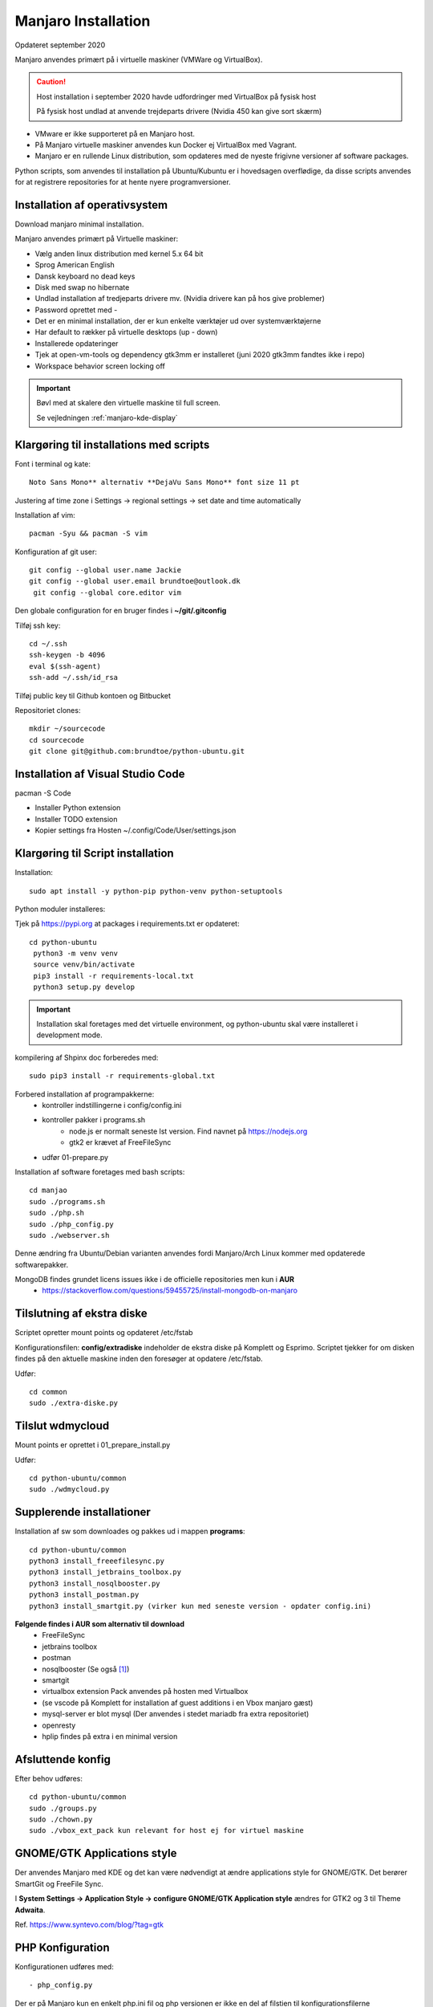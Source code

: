 .. index: Manjaro
    :pair: Manjaro; Python

====================
Manjaro Installation
====================
Opdateret september 2020

Manjaro anvendes primært på i virtuelle maskiner (VMWare og VirtualBox).

.. caution:: Host installation i september 2020 havde udfordringer med VirtualBox på fysisk host

    På fysisk host undlad at anvende trejdeparts drivere (Nvidia 450 kan give sort skærm)

- VMware er ikke supporteret på en Manjaro host.
- På Manjaro virtuelle maskiner anvendes kun Docker ej VirtualBox med Vagrant.
- Manjaro er en rullende Linux distribution, som opdateres med de nyeste frigivne versioner af software packages.

Python scripts, som anvendes til installation på Ubuntu/Kubuntu er i hovedsagen overflødige, da disse scripts anvendes for at registrere repositories for at hente nyere programversioner.

.. seealso:: Vejledning :ref:`pacman`

Installation af operativsystem
==============================
Download manjaro minimal installation.

Manjaro anvendes primært på Virtuelle maskiner:

- Vælg anden linux distribution med kernel 5.x 64 bit
- Sprog American English
- Dansk keyboard no dead keys
- Disk med swap no hibernate
- Undlad installation af tredjeparts drivere mv. (Nvidia drivere kan på hos give problemer)
- Password oprettet med -
- Det er en minimal installation, der er kun enkelte værktøjer ud over systemværktøjerne
- Har default to rækker på virtuelle desktops (up - down)
- Installerede opdateringer
- Tjek at open-vm-tools og dependency gtk3mm er installeret (juni 2020 gtk3mm fandtes ikke i repo)
- Workspace behavior screen locking off


.. IMPORTANT:: Bøvl med at skalere den virtuelle maskine til full screen.

    Se vejledningen :ref:`manjaro-kde-display`

Klargøring til installations med scripts
========================================
Font i terminal og kate::

   Noto Sans Mono** alternativ **DejaVu Sans Mono** font size 11 pt

Justering af time zone i Settings -> regional settings -> set date and time automatically

Installation af vim::

    pacman -Syu && pacman -S vim

Konfiguration af git user::

   git config --global user.name Jackie
   git config --global user.email brundtoe@outlook.dk
    git config --global core.editor vim

Den globale configuration for en bruger findes i **~/git/.gitconfig**

Tilføj ssh key::

    cd ~/.ssh
    ssh-keygen -b 4096
    eval $(ssh-agent)
    ssh-add ~/.ssh/id_rsa

Tilføj public key til Github kontoen og Bitbucket

Repositoriet clones::

   mkdir ~/sourcecode
   cd sourcecode
   git clone git@github.com:brundtoe/python-ubuntu.git


Installation af Visual Studio Code
==================================
pacman -S Code

- Installer Python extension
- Installer TODO extension
- Kopier settings fra Hosten ~/.config/Code/User/settings.json

Klargøring til Script installation
==================================
Installation::

   sudo apt install -y python-pip python-venv python-setuptools

Python moduler installeres:

Tjek på https://pypi.org at packages i requirements.txt er opdateret::

  cd python-ubuntu
   python3 -m venv venv
   source venv/bin/activate
   pip3 install -r requirements-local.txt
   python3 setup.py develop

.. important:: Installation skal foretages med det virtuelle  environment, og python-ubuntu skal være installeret i development mode.

kompilering af Shpinx doc forberedes med::

    sudo pip3 install -r requirements-global.txt


Forbered installation af programpakkerne:
    - kontroller indstillingerne i config/config.ini
    - kontroller pakker i programs.sh
        - node.js er normalt seneste lst version. Find navnet på https://nodejs.org
        - gtk2 er krævet af FreeFileSync
    - udfør 01-prepare.py

Installation af software foretages med bash scripts::

    cd manjao
    sudo ./programs.sh
    sudo ./php.sh
    sudo ./php_config.py
    sudo ./webserver.sh

Denne ændring fra Ubuntu/Debian varianten anvendes fordi Manjaro/Arch Linux kommer med opdaterede softwarepakker.

MongoDB findes grundet licens issues ikke i de officielle repositories men kun i **AUR**
    - https://stackoverflow.com/questions/59455725/install-mongodb-on-manjaro

Tilslutning af ekstra diske
==========================
Scriptet opretter mount points og opdateret /etc/fstab

Konfigurationsfilen: **config/extradiske** indeholder de ekstra diske på Komplett og Esprimo. Scriptet tjekker for om disken findes på den aktuelle maskine inden den foresøger at opdatere /etc/fstab.

Udfør::

   cd common
   sudo ./extra-diske.py

Tilslut wdmycloud
==================
Mount points er oprettet i 01_prepare_install.py

Udfør::

    cd python-ubuntu/common
    sudo ./wdmycloud.py

Supplerende installationer
==========================

Installation af sw som downloades og pakkes ud i mappen **programs**::


    cd python-ubuntu/common
    python3 install_freeefilesync.py
    python3 install_jetbrains_toolbox.py
    python3 install_nosqlbooster.py
    python3 install_postman.py
    python3 install_smartgit.py (virker kun med seneste version - opdater config.ini)


**Følgende findes i AUR som alternativ til download**
    - FreeFileSync
    - jetbrains toolbox
    - postman
    - nosqlbooster (Se også [1]_)
    - smartgit
    - virtualbox extension Pack anvendes på hosten med Virtualbox
    - (se vscode på Komplett for installation af guest additions i en Vbox manjaro gæst)
    - mysql-server er blot mysql (Der anvendes i stedet mariadb fra extra repositoriet)
    - openresty
    - hplip findes på extra i en minimal version

Afsluttende konfig
==================
Efter behov udføres::

    cd python-ubuntu/common
    sudo ./groups.py
    sudo ./chown.py
    sudo ./vbox_ext_pack kun relevant for host ej for virtuel maskine

GNOME/GTK Applications style
============================
Der anvendes Manjaro med KDE og det kan være nødvendigt at ændre applications style for GNOME/GTK. Det berører SmartGit og FreeFile Sync.

I **System Settings -> Application Style -> configure GNOME/GTK Application style** ændres for GTK2 og 3 til Theme **Adwaita**.

Ref. https://www.syntevo.com/blog/?tag=gtk

PHP Konfiguration
=================
Konfigurationen udføres med::

    - php_config.py

Der er på Manjaro kun en enkelt php.ini fil og php versionen er ikke en del af filstien til konfigurationsfilerne

- /etc/php/php.ini
- /etc/php/conf.d/xdebug.ini

ref. https://wiki.archlinux.org/index.php/PHP#Configuration

Der anvender konfigurationen i **config/php_config.ini**

Aktivering moduler ved med **sed** at fjerne kommentarerne for::

    extension=pdo_mysql
    extension=mysqli
    extension=pdo_sqlite
    extension=sqlite3
    extension=intl
    extension=xsl

Da php installeres af et bash script er konfig omlagt til at anvende GNU/Linux kommandoen **sed**, som forenkler opdateringen i forhold til Ubuntu/Debian udgaven.

MariaDB og mysql-workbench
==========================
MariaDB blev skabt som en fork af mysql, da Oracle opkøbte Sun Microsystems. MariaDB fungerer i hovedsagen som mysql.

Inden mariadb service startes udføres::

    sudo mariadb-install-db --user=mysql --basedir=/usr --datadir=/var/lib/mysql


MariaDB skal startes med::

    sudo systemctl start mariadb

Hvis MariaDB skal starte når systemet booter::

    sudo systemctl enable mariadb

Anbefalet sikkerhed::

    sudo mysql_secure_installation

.. note:: MariaDB prompter ikke for valideringsniveau for passwords, dvs. plugin validate_password findes ikke på MariaBD

**Initiering og oprettelse af usere og databaser**::

    $ sudo mysql -u root -p < /home/jackie/dumps/mysqlbackup/create_users.sql;

Opretter brugerne jackie og athlon38 samt databaserne bookstore og mystore

.. caution:: Det kan ikke forventes, at **mysql-workbench** virker sammen med MariaDB.

    - mysql-workbench kræver at **gnome-keyring** er installeret, da det er her passwords gemmes.
    - nye brugere eksempelvis athlon38 skal oprettes via mysql CLI.
    - Opstår der for meget bøvl så kan databaseværktøjerne i JetBrains IDE anvendes.

PHP-FPM
=======
Standard konfigurationen anvendes.

php-fpm startes med::

    sudo systemctl start php-fpm

php-fpm kan enables til at starte, når maskinen booter::

    sudo systemctl enable php-fpm

Installation af webservere
==========================
Scriptet **webserver.py** installerer og udfører konfiguration af Apache, Nginx.

Der anvendes følgende konfigurationsfiler:
    - httpd.conf
    - php-fpm.conf
    - nginx.conf
    - index.html
    - installationen opretter index.php

Apache httpd server
===================
Ref.

- https://wiki.archlinux.org/index.php/Apache_HTTP_Server
- Det er standard installationen fra https://httpd.apache.org

Installationen findes i /etc/httpd
    - /etc/httpd/modules indeholder httpd moduler
    - /etc/httpd/conf/httpd.conf er den primære konfigurationssfil, som (kan) inkludere de øvrige konfigurationsfiler

Standard docroot er i **/srv/http**

Serveren skal startes::

    sudo systemctl start httpd

Hvis serveren skal køre når maskinen booter så udføres::

    sudo systemctl enable httpd

.. caution:: Husk at enten anvendes Apache eller også anvendes Nginx

Konfigurationen i **/etc/httpd/conf/httpd.conf** aktiverer::

    ServerName 127.0.0.1:80

    LoadModule proxy_module modules/mod_proxy.so
    LoadModule proxy_fcgi_module modules/mod_proxy_fcgi.so

i bunden af filen indsættes::

    Include conf/extra/php-fpm.conf

Filen **config/php-fpm.conf** kopieres til /etc/httpd/conf/extra/php-fpm.conf::

    DirectoryIndex index.php index.html
    <FilesMatch \.php$>
        SetHandler "proxy:unix:/run/php-fpm/php-fpm.sock|fcgi://localhost/"
    </FilesMatch>

Genstart::

    sudo systemctl start php-fpm
    sudo systemctl restart httpd

Browser på http://localhost

Nginx
=====
- Konfig filer i /etc/nginx
- Den primære konfig fil er /etc/nginx/nginx.conf
- docroot: /usr/share/nginx/html
- php-fpm konfig findes i /etc/php.

php-fpm aktiveres ved at kopiere **config/ningx.conf** til /etc/nginx/nginx.conf

nginx startes med::

    sudo systemctl start nignx

nginx kan enables til at starte, når maskinen booter::

    sudo systemctl enable nignx

Browser på http://localhost

NoSQLBooster
============
.. [1] NoSQLBooster installeres i **$HOME/Applications**. Første gang programmet startes promptes for integration med systemmenuen.

- Desktop item oprettes fra System menuen
- Programmet fjernes fra systemmenuen. Højreklik på programmet og vælg Remove AppImage from System.

MongoDB
=======
MongoDB skal installeres fra AUR. Der er to muligheder:

- mongodb-bin og mongodb-tools-bin
- mongodb og mongodb-tools (skal kompileres og det tager meeget lang tid)

.. note:: Alternativt anvendes MongoDB kun i docker container

mongodb-bin og mongodb-tools-bin
--------------------------------
Det letteste er at gøre det fra Pamac Manager (GUI) til installation, opdatering og fjernelse af software.

alternativt installeres fra terminalvindue::

    pamac install mongodb-bin
    pamac install mongodb-tools-bin

Der promptes for en række spørgsmål og det vælges at redigere build source (PKGBUILD filen) for at kontrollere hvorfra der downloades m.v.

De to filer indeholder Debian sw pakke som blot pakkes ud og kopieres.

Daemon startes med::

    sudo systemctl start mongodb

Docker
======
- er installeret

Docker stares med::

    sudo systemctl start docker

Hvis docker skal starte når maskinen booter::

    sudo sysdtemctl enable docker

Afprøvninger
============
- javascript projekter
- php projekter
- docker

Problem module har ikke en parent
=================================
ImportError: attempted relative import with no known parent package

problemet opstår ikke i PyCharm, når run configuration tilføjer projektet til PYTHONPATH

https://stackoverflow.com/questions/14132789/relative-imports-for-the-billionth-time

http://www.programmersought.com/article/5866305471/

Fra https://docs.python.org/3.7/tutorial/modules.html#packages

"Note that relative imports are based on the name of the current module. Since the name of the main module is always "__main__", **modules intended for use as the main module of a Python application must always use absolute imports.**"

